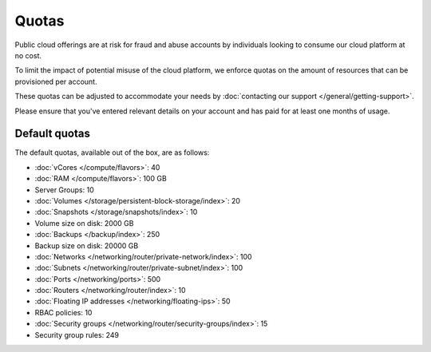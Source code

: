 ======
Quotas
======

Public cloud offerings are at risk for fraud and abuse accounts by individuals
looking to consume our cloud platform at no cost.

To limit the impact of potential misuse of the cloud platform, we enforce quotas
on the amount of resources that can be provisioned per account.

These quotas can be adjusted to accommodate your needs by
:doc:`contacting our support </general/getting-support>`.

Please ensure that you've entered relevant details on your account and has paid
for at least one months of usage.

Default quotas
--------------

The default quotas, available out of the box, are as follows:

- :doc:`vCores </compute/flavors>`: 40

- :doc:`RAM </compute/flavors>`: 100 GB

- Server Groups: 10

- :doc:`Volumes </storage/persistent-block-storage/index>`: 20

- :doc:`Snapshots </storage/snapshots/index>`: 10

- Volume size on disk: 2000 GB

- :doc:`Backups </backup/index>`: 250

- Backup size on disk: 20000 GB

- :doc:`Networks </networking/router/private-network/index>`: 100

- :doc:`Subnets </networking/router/private-subnet/index>`: 100

- :doc:`Ports </networking/ports>`: 500

- :doc:`Routers </networking/router/index>`: 10

- :doc:`Floating IP addresses </networking/floating-ips>`: 50

- RBAC policies: 10

- :doc:`Security groups </networking/router/security-groups/index>`: 15

- Security group rules: 249

..  seealso::

  - :doc:`/general/getting-support`
